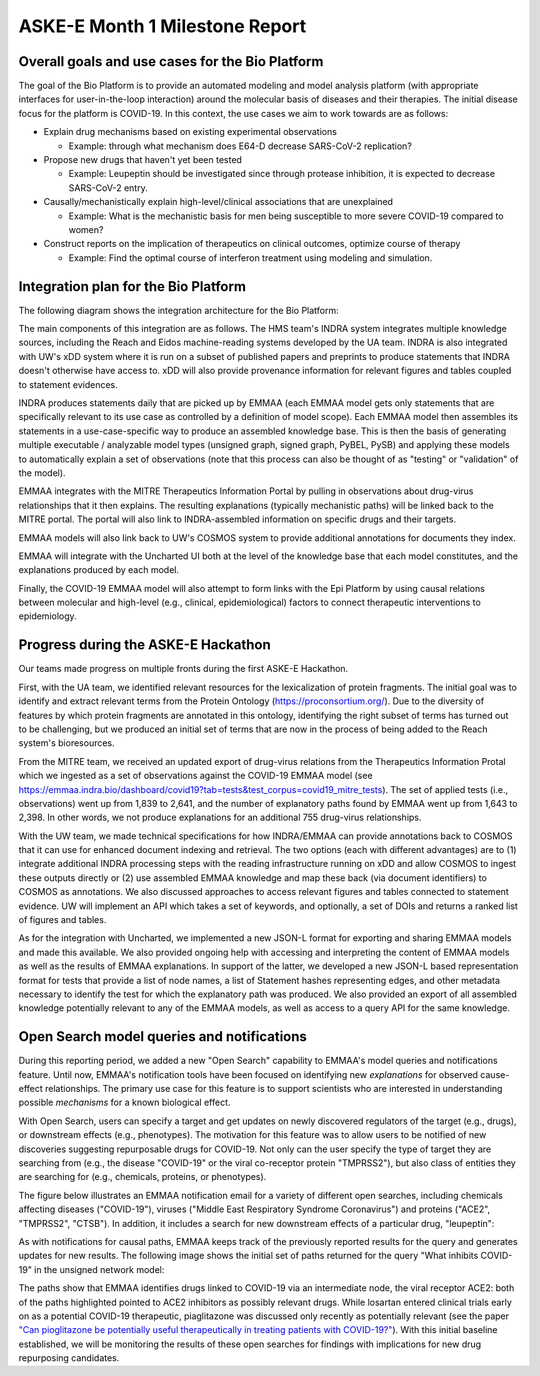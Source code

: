 ASKE-E Month 1 Milestone Report
===============================

Overall goals and use cases for the Bio Platform
------------------------------------------------

The goal of the Bio Platform is to provide an automated modeling and
model analysis platform (with appropriate interfaces for user-in-the-loop
interaction) around the molecular basis of diseases and their therapies.
The initial disease focus for the platform is COVID-19. In this context,
the use cases we aim to work towards are as follows:

- Explain drug mechanisms based on existing experimental observations

  - Example: through what mechanism does E64-D decrease SARS-CoV-2 replication?

- Propose new drugs that haven't yet been tested

  - Example: Leupeptin should be investigated since through protease
    inhibition, it is expected to decrease SARS-CoV-2 entry.

- Causally/mechanistically explain high-level/clinical associations
  that are unexplained

  - Example: What is the mechanistic basis for men being susceptible to more
    severe COVID-19 compared to women?

- Construct reports on the implication of therapeutics on clinical outcomes,
  optimize course of therapy

  - Example: Find the optimal course of interferon treatment using modeling
    and simulation.

Integration plan for the Bio Platform
-------------------------------------

The following diagram shows the integration architecture for the Bio
Platform:

.. image:: ../_static/images/bio_platform.png
    :scale: 75%

The main components of this integration are as follows. The HMS team's INDRA
system integrates multiple knowledge sources, including the Reach and Eidos
machine-reading systems developed by the UA team. INDRA is also integrated with
UW's xDD system where it is run on a subset of published papers and preprints
to produce statements that INDRA doesn't otherwise have access to. xDD will
also provide provenance information for relevant figures and tables coupled
to statement evidences.

INDRA produces statements daily that are picked up by EMMAA (each EMMAA model
gets only statements that are specifically relevant to its use case as
controlled by a definition of model scope). Each EMMAA model then assembles
its statements in a use-case-specific way to produce an assembled knowledge
base. This is then the basis of generating multiple executable / analyzable
model types (unsigned graph, signed graph, PyBEL, PySB) and applying these
models to automatically explain a set of observations (note that this process
can also be thought of as "testing" or "validation" of the model).

EMMAA integrates with the MITRE Therapeutics Information Portal by pulling
in observations about drug-virus relationships that it then explains.
The resulting explanations (typically mechanistic paths) will be linked
back to the MITRE portal. The portal will also link to INDRA-assembled
information on specific drugs and their targets.

EMMAA models will also link back to UW's COSMOS system to provide additional
annotations for documents they index.

EMMAA will integrate with the Uncharted UI both at the level of
the knowledge base that each model constitutes, and the explanations
produced by each model.

Finally, the COVID-19 EMMAA model will also attempt to form links with the
Epi Platform by using causal relations between molecular and high-level
(e.g., clinical, epidemiological) factors to connect therapeutic interventions
to epidemiology.

Progress during the ASKE-E Hackathon
------------------------------------

Our teams made progress on multiple fronts during the first ASKE-E
Hackathon.

First, with the UA team, we identified relevant resources for the
lexicalization of protein fragments. The initial goal was to identify and
extract relevant terms from the Protein Ontology (https://proconsortium.org/).
Due to the diversity of features by which protein fragments are annotated
in this ontology, identifying the right subset of terms has turned out to
be challenging, but we produced an initial set of terms that are now in
the process of being added to the Reach system's bioresources.

From the MITRE team, we received an updated export of drug-virus relations
from the Therapeutics Information Protal which we ingested as a set
of observations against the COVID-19 EMMAA model
(see https://emmaa.indra.bio/dashboard/covid19?tab=tests&test_corpus=covid19_mitre_tests).
The set of applied tests (i.e., observations) went up from 1,839 to 2,641, and
the number of explanatory paths found by EMMAA went up from 1,643 to 2,398.
In other words, we not produce explanations for an additional 755 drug-virus
relationships.

With the UW team, we made technical specifications for how INDRA/EMMAA
can provide annotations back to COSMOS that it can use for enhanced
document indexing and retrieval. The two options (each with different
advantages) are to (1) integrate additional INDRA processing steps with the
reading infrastructure running on xDD and allow COSMOS to ingest these outputs
directly or (2) use assembled EMMAA knowledge and map these back (via document
identifiers) to COSMOS as annotations. We also discussed approaches to
access relevant figures and tables connected to statement evidence. UW will
implement an API which takes a set of keywords, and optionally, a set of
DOIs and returns a ranked list of figures and tables.

As for the integration with Uncharted, we implemented a new JSON-L format for
exporting and sharing EMMAA models and made this available. We also
provided ongoing help with accessing and interpreting the content
of EMMAA models as well as the results of EMMAA explanations. In support
of the latter, we developed a new JSON-L based representation format for
tests that provide a list of node names, a list of Statement hashes
representing edges, and other metadata necessary to identify the test for
which the explanatory path was produced. We also provided an export of
all assembled knowledge potentially relevant to any of the EMMAA models, as
well as access to a query API for the same knowledge.

Open Search model queries and notifications
-------------------------------------------

During this reporting period, we added a new "Open Search" capability to
EMMAA's model queries and notifications feature.  Until now, EMMAA's
notification tools have been focused on identifying new *explanations* for
observed cause-effect relationships. The primary use case for this feature is
to support scientists who are interested in understanding possible *mechanisms*
for a known biological effect.

With Open Search, users can specify a target and get updates on newly
discovered regulators of the target (e.g., drugs), or downstream effects (e.g.,
phenotypes). The motivation for this feature was to allow users to be notified
of new discoveries suggesting repurposable drugs for COVID-19. Not only can the
user specify the type of target they are searching from (e.g., the disease
"COVID-19" or the viral co-receptor protein "TMPRSS2"), but also class of
entities they are searching for (e.g., chemicals, proteins, or phenotypes).

The figure below illustrates an EMMAA notification email for a variety of
different open searches, including chemicals affecting diseases ("COVID-19"),
viruses ("Middle East Respiratory Syndrome Coronavirus") and proteins ("ACE2",
"TMPRSS2", "CTSB"). In addition, it includes a search for new downstream
effects of a particular drug, "leupeptin":

.. image:: ../_static/images/open_search_email.png
    :scale: 75%

As with notifications for causal paths, EMMAA keeps track of the previously
reported results for the query and generates updates for new results. The
following image shows the initial set of paths returned for the query "What
inhibits COVID-19" in the unsigned network model: 

.. image:: ../_static/images/open_search_paths.png
    :scale: 75%

The paths show that EMMAA identifies drugs linked to COVID-19 via an
intermediate node, the viral receptor ACE2: both of the paths highlighted
pointed to ACE2 inhibitors as possibly relevant drugs. While losartan entered
clinical trials early on as a potential COVID-19 therapeutic, piaglitazone was
discussed only recently as potentially relevant (see the paper `"Can
pioglitazone be potentially useful therapeutically in treating patients with
COVID-19?" <https://www.ncbi.nlm.nih.gov/pmc/articles/PMC7175844/>`_). With
this initial baseline established, we will be monitoring the results of these
open searches for findings with implications for new drug repurposing
candidates.



